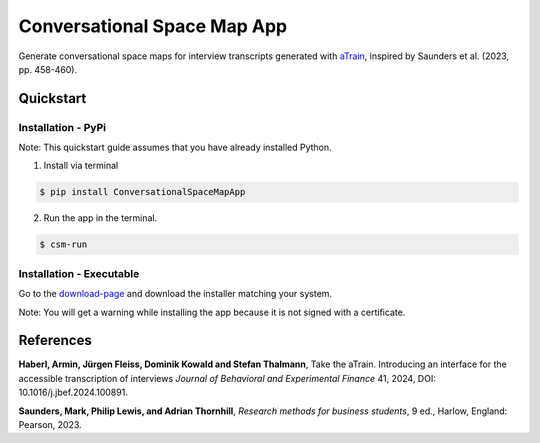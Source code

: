 Conversational Space Map App
****************************

|PyPI version| |PyPI status| |PyPI license| |PyPI pyversions| |CI| |Code style|


.. |PyPI status| image:: https://img.shields.io/pypi/status/ConversationalSpaceMapApp
   :alt: PyPI - Status
.. |PyPI version| image:: https://img.shields.io/pypi/v/ConversationalSpaceMapApp
   :alt: PyPI - Version
.. |PyPI license| image:: https://img.shields.io/pypi/l/ConversationalSpaceMapApp
   :alt: PyPI - License
.. |PyPI pyversions| image:: https://img.shields.io/pypi/pyversions/ConversationalSpaceMapApp.svg
   :target: https://pypi.python.org/pypi/ConversationalSpaceMapApp/
.. |CI| image:: https://codecov.io/gh/manuelbieri/ConversationalSpaceMapApp/graph/badge.svg?token=VD3LEELSOB 
   :target: https://codecov.io/gh/manuelbieri/ConversationalSpaceMapApp
.. |Code style| image:: https://img.shields.io/badge/code%20style-black-000000.svg
   :alt: Code style


Generate conversational space maps for interview transcripts generated with `aTrain <https://github.com/JuergenFleiss/aTrain>`_, inspired by Saunders et al. (2023, pp. 458-460).

.. image:: https://raw.githubusercontent.com/manuelbieri/ConversationalSpaceMapApp/refs/heads/master/docs/images/Screenshot.png
   :width: 95%
   :alt: App screenshot
   :align: center

Quickstart
============================

Installation - PyPi
----------------------------

Note: This quickstart guide assumes that you have already installed Python.

1. Install via terminal

.. code-block:: bash

    $ pip install ConversationalSpaceMapApp

2. Run the app in the terminal.

.. code-block:: bash

    $ csm-run


Installation - Executable
----------------------------------------

Go to the `download-page <https://github.com/manuelbieri/ConversationalSpaceMapApp/releases/latest>`_ and download the installer matching your system.

Note: You will get a warning while installing the app because it is not signed with a certificate.

References
============================
**Haberl, Armin, Jürgen Fleiss, Dominik Kowald and Stefan Thalmann**, Take the aTrain. Introducing an interface for the accessible transcription of interviews *Journal of Behavioral and Experimental Finance* 41, 2024, DOI: 10.1016/j.jbef.2024.100891.

**Saunders, Mark, Philip Lewis, and Adrian Thornhill**, *Research methods for business students*, 9 ed., Harlow, England: Pearson, 2023.
